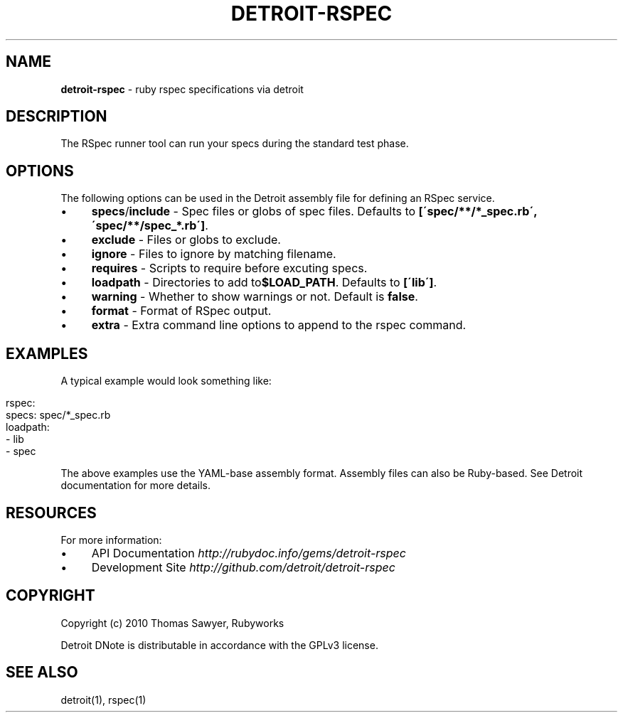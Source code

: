 .\" generated with Ronn/v0.7.3
.\" http://github.com/rtomayko/ronn/tree/0.7.3
.
.TH "DETROIT\-RSPEC" "5" "October 2011" "" ""
.
.SH "NAME"
\fBdetroit\-rspec\fR \- ruby rspec specifications via detroit
.
.SH "DESCRIPTION"
The RSpec runner tool can run your specs during the standard test phase\.
.
.SH "OPTIONS"
The following options can be used in the Detroit assembly file for defining an RSpec service\.
.
.IP "\(bu" 4
\fBspecs\fR/\fBinclude\fR \- Spec files or globs of spec files\. Defaults to \fB[\'spec/**/*_spec\.rb\', \'spec/**/spec_*\.rb\']\fR\.
.
.IP "\(bu" 4
\fBexclude\fR \- Files or globs to exclude\.
.
.IP "\(bu" 4
\fBignore\fR \- Files to ignore by matching filename\.
.
.IP "\(bu" 4
\fBrequires\fR \- Scripts to require before excuting specs\.
.
.IP "\(bu" 4
\fBloadpath\fR \- Directories to add to\fB$LOAD_PATH\fR\. Defaults to \fB[\'lib\']\fR\.
.
.IP "\(bu" 4
\fBwarning\fR \- Whether to show warnings or not\. Default is \fBfalse\fR\.
.
.IP "\(bu" 4
\fBformat\fR \- Format of RSpec output\.
.
.IP "\(bu" 4
\fBextra\fR \- Extra command line options to append to the rspec command\.
.
.IP "" 0
.
.SH "EXAMPLES"
A typical example would look something like:
.
.IP "" 4
.
.nf

rspec:
  specs: spec/*_spec\.rb
  loadpath:
    \- lib
    \- spec
.
.fi
.
.IP "" 0
.
.P
The above examples use the YAML\-base assembly format\. Assembly files can also be Ruby\-based\. See Detroit documentation for more details\.
.
.SH "RESOURCES"
For more information:
.
.IP "\(bu" 4
API Documentation \fIhttp://rubydoc\.info/gems/detroit\-rspec\fR
.
.IP "\(bu" 4
Development Site \fIhttp://github\.com/detroit/detroit\-rspec\fR
.
.IP "" 0
.
.SH "COPYRIGHT"
Copyright (c) 2010 Thomas Sawyer, Rubyworks
.
.P
Detroit DNote is distributable in accordance with the GPLv3 license\.
.
.SH "SEE ALSO"
detroit(1), rspec(1)
